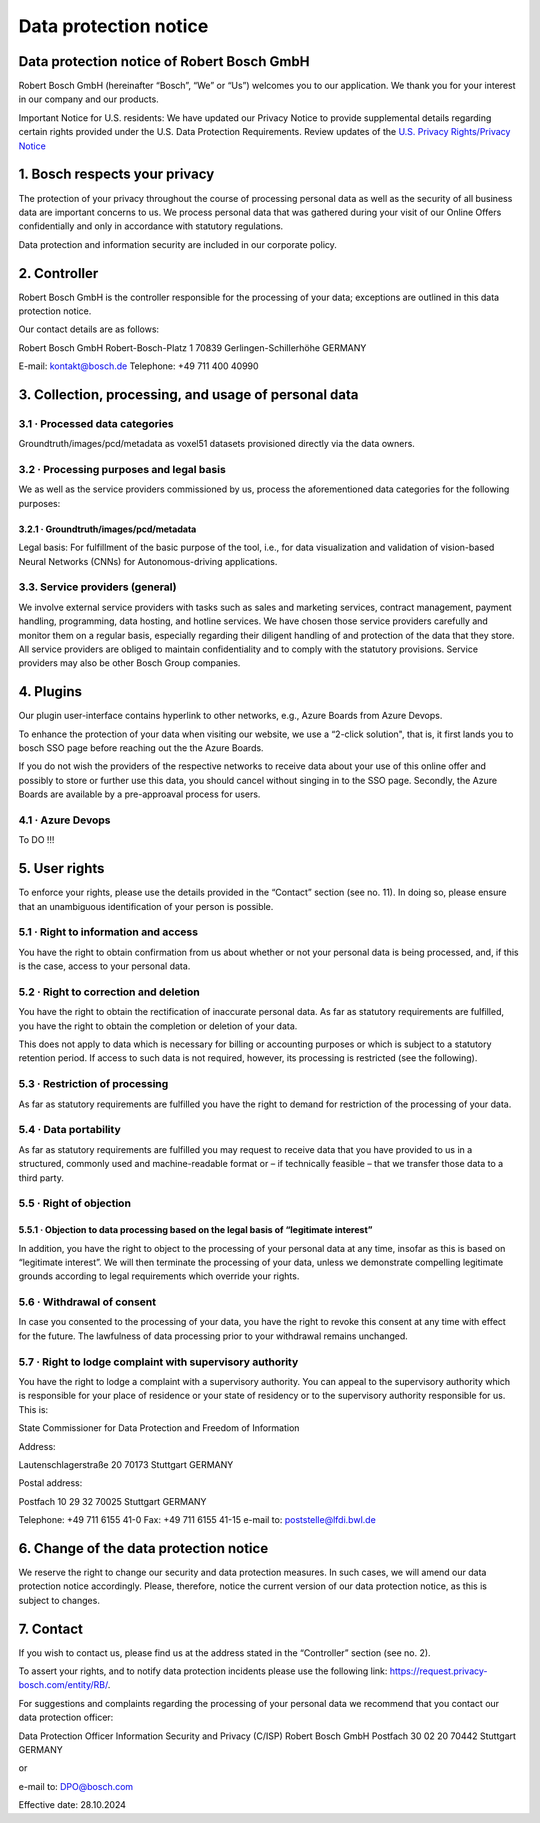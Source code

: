 Data protection notice
===========================
Data protection notice of Robert Bosch GmbH
-------------------------------------------

Robert Bosch GmbH (hereinafter “Bosch”, “We” or “Us”) welcomes you to our application. We thank you for your interest in our company and our products.

Important Notice for U.S. residents:
We have updated our Privacy Notice to provide supplemental details regarding certain rights provided under the U.S. Data Protection Requirements.
Review updates of the `U.S. Privacy Rights/Privacy Notice <https://www.bosch.com/us-canada-privacy/?prevent-auto-open-privacy-settings=1>`_



1. Bosch respects your privacy
------------------------------

The protection of your privacy throughout the course of processing personal data as well as the security of all business data are important concerns to us. We process personal data that was gathered during your visit of our Online Offers confidentially and only in accordance with statutory regulations.

Data protection and information security are included in our corporate policy.



2. Controller
--------------

Robert Bosch GmbH is the controller responsible for the processing of your data; exceptions are outlined in this data protection notice.

Our contact details are as follows:

Robert Bosch GmbH
Robert-Bosch-Platz 1
70839 Gerlingen-Schillerhöhe
GERMANY

E-mail: kontakt@bosch.de
Telephone: +49 711 400 40990



3. Collection, processing, and usage of personal data
------------------------------------------------------

3.1 · Processed data categories
^^^^^^^^^^^^^^^^^^^^^^^^^^^^^^^

Groundtruth/images/pcd/metadata as voxel51 datasets provisioned directly via the data owners.

3.2 · Processing purposes and legal basis
^^^^^^^^^^^^^^^^^^^^^^^^^^^^^^^^^^^^^^^^^

We as well as the service providers commissioned by us, process the aforementioned data categories for the following purposes:

3.2.1 · Groundtruth/images/pcd/metadata
~~~~~~~~~~~~~~~~~~~~~~~~~~~~~~~~~~~~~~~

Legal basis: For fulfillment of the basic purpose of the tool, i.e., for data visualization and validation of vision-based Neural Networks (CNNs) for Autonomous-driving applications.



3.3. Service providers (general)
^^^^^^^^^^^^^^^^^^^^^^^^^^^^^^^^

We involve external service providers with tasks such as sales and marketing services, contract management, payment handling, programming, data hosting, and hotline services. We have chosen those service providers carefully and monitor them on a regular basis, especially regarding their diligent handling of and protection of the data that they store. All service providers are obliged to maintain confidentiality and to comply with the statutory provisions. Service providers may also be other Bosch Group companies.


4. Plugins
-----------

Our plugin user-interface contains hyperlink to other networks, e.g., Azure Boards from Azure Devops.

To enhance the protection of your data when visiting our website, we use a “2-click solution", that is, it first lands you to bosch SSO page before reaching out the the Azure Boards.

If you do not wish the providers of the respective networks to receive data about your use of this online offer and possibly to store or further use this data, you should cancel without singing in to the SSO page. Secondly, the Azure Boards are available by a pre-approaval process for users.


4.1 · Azure Devops
^^^^^^^^^^^^^^^^^^

To DO !!!


5. User rights
---------------

To enforce your rights, please use the details provided in the “Contact” section (see no. 11). In doing so, please ensure that an unambiguous identification of your person is possible.

5.1 · Right to information and access
^^^^^^^^^^^^^^^^^^^^^^^^^^^^^^^^^^^^^

You have the right to obtain confirmation from us about whether or not your personal data is being processed, and, if this is the case, access to your personal data.

5.2 · Right to correction and deletion
^^^^^^^^^^^^^^^^^^^^^^^^^^^^^^^^^^^^^^

You have the right to obtain the rectification of inaccurate personal data. As far as statutory requirements are fulfilled, you have the right to obtain the completion or deletion of your data.

This does not apply to data which is necessary for billing or accounting purposes or which is subject to a statutory retention period. If access to such data is not required, however, its processing is restricted (see the following).

5.3 · Restriction of processing
^^^^^^^^^^^^^^^^^^^^^^^^^^^^^^^

As far as statutory requirements are fulfilled you have the right to demand for restriction of the processing of your data.

5.4 · Data portability
^^^^^^^^^^^^^^^^^^^^^^

As far as statutory requirements are fulfilled you may request to receive data that you have provided to us in a structured, commonly used and machine-readable format or – if technically feasible – that we transfer those data to a third party.

5.5 · Right of objection
^^^^^^^^^^^^^^^^^^^^^^^^


5.5.1 · Objection to data processing based on the legal basis of “legitimate interest”
~~~~~~~~~~~~~~~~~~~~~~~~~~~~~~~~~~~~~~~~~~~~~~~~~~~~~~~~~~~~~~~~~~~~~~~~~~~~~~~~~~~~~~

In addition, you have the right to object to the processing of your personal data at any time, insofar as this is based on “legitimate interest”. We will then terminate the processing of your data, unless we demonstrate compelling legitimate grounds according to legal requirements which override your rights.

5.6 · Withdrawal of consent
^^^^^^^^^^^^^^^^^^^^^^^^^^^

In case you consented to the processing of your data, you have the right to revoke this consent at any time with effect for the future. The lawfulness of data processing prior to your withdrawal remains unchanged.


5.7 · Right to lodge complaint with supervisory authority
^^^^^^^^^^^^^^^^^^^^^^^^^^^^^^^^^^^^^^^^^^^^^^^^^^^^^^^^^

You have the right to lodge a complaint with a supervisory authority. You can appeal to the supervisory authority which is responsible for your place of residence or your state of residency or to the supervisory authority responsible for us. This is:

State Commissioner for Data Protection and Freedom of Information

Address:

Lautenschlagerstraße 20
70173 Stuttgart
GERMANY

Postal address:

Postfach 10 29 32
70025 Stuttgart
GERMANY

Telephone: +49 711 6155 41-0
Fax: +49 711 6155 41-15
e-mail to: poststelle@lfdi.bwl.de



6. Change of the data protection notice
----------------------------------------

We reserve the right to change our security and data protection measures. In such cases, we will amend our data protection notice accordingly. Please, therefore, notice the current version of our data protection notice, as this is subject to changes.



7. Contact
----------

If you wish to contact us, please find us at the address stated in the “Controller” section (see no. 2).

To assert your rights, and to notify data protection incidents please use the following link:
https://request.privacy-bosch.com/entity/RB/.

For suggestions and complaints regarding the processing of your personal data we recommend that you contact our data protection officer:

Data Protection Officer
Information Security and Privacy (C/ISP)
Robert Bosch GmbH
Postfach 30 02 20
70442 Stuttgart
GERMANY

or

e-mail to: DPO@bosch.com



Effective date: 28.10.2024
